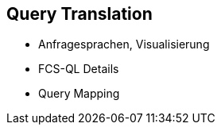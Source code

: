 [background-image="textplus-fcs.002.png",background-opacity="0.5"]
== Query Translation

[.notes]
--
* Anfragesprachen, Visualisierung
* FCS-QL Details
* Query Mapping
--

